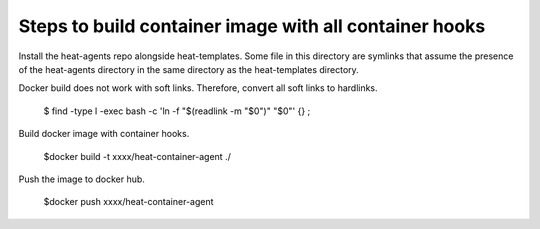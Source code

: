 =======================================================
Steps to build container image with all container hooks
=======================================================

Install the heat-agents repo alongside heat-templates. Some file in this
directory are symlinks that assume the presence of the heat-agents directory in
the same directory as the heat-templates directory.

Docker build does not work with soft links. Therefore, convert all
soft links to hardlinks.

 $ find -type l -exec bash -c 'ln -f "$(readlink -m "$0")" "$0"' {} \;

Build docker image with container hooks.

  $docker build -t xxxx/heat-container-agent ./

Push the image to docker hub.

  $docker push xxxx/heat-container-agent
